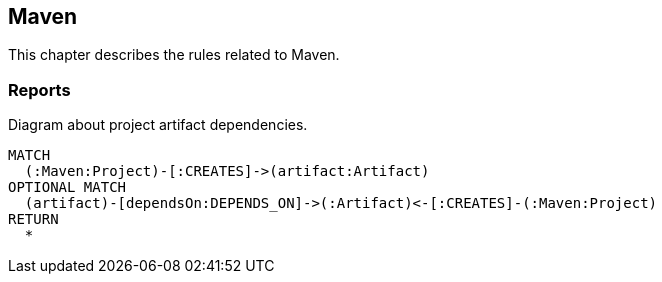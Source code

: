 [[maven:Default]]
[role=group,includesConcepts="maven:*"]
== Maven

This chapter describes the rules related to Maven.

=== Reports

[[maven:ProjectArtifactDependencyDiagram]]
[source,cypher,role=concept,reportType="plantuml-component-diagram"]
.Diagram about project artifact dependencies.
----
MATCH
  (:Maven:Project)-[:CREATES]->(artifact:Artifact)
OPTIONAL MATCH
  (artifact)-[dependsOn:DEPENDS_ON]->(:Artifact)<-[:CREATES]-(:Maven:Project)
RETURN
  *
----

